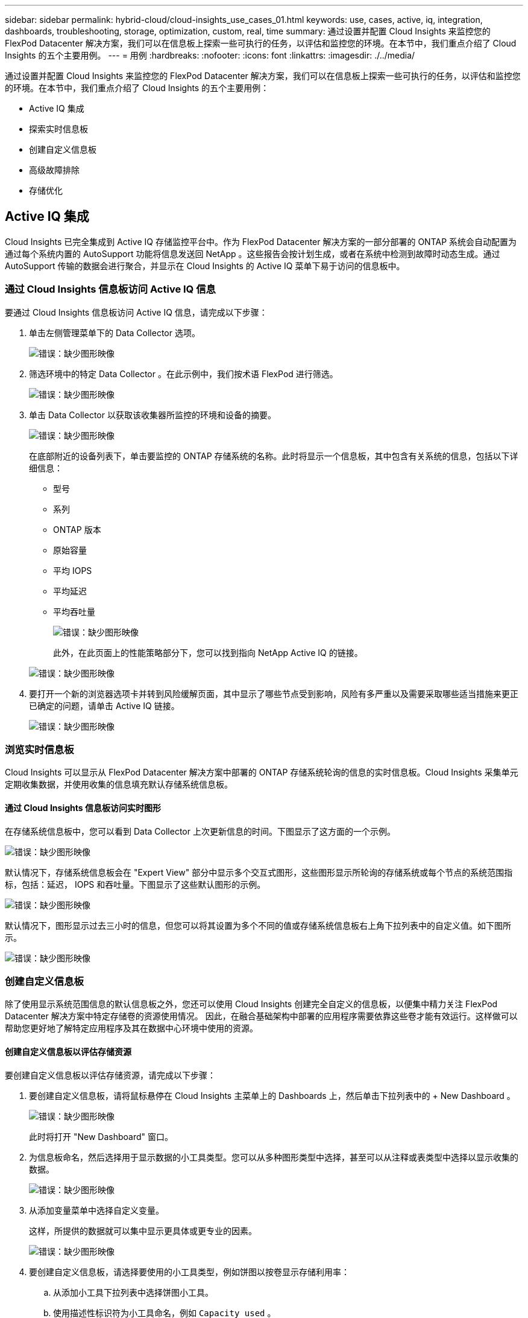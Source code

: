 ---
sidebar: sidebar 
permalink: hybrid-cloud/cloud-insights_use_cases_01.html 
keywords: use, cases, active, iq, integration, dashboards, troubleshooting, storage, optimization, custom, real, time 
summary: 通过设置并配置 Cloud Insights 来监控您的 FlexPod Datacenter 解决方案，我们可以在信息板上探索一些可执行的任务，以评估和监控您的环境。在本节中，我们重点介绍了 Cloud Insights 的五个主要用例。 
---
= 用例
:hardbreaks:
:nofooter: 
:icons: font
:linkattrs: 
:imagesdir: ./../media/


通过设置并配置 Cloud Insights 来监控您的 FlexPod Datacenter 解决方案，我们可以在信息板上探索一些可执行的任务，以评估和监控您的环境。在本节中，我们重点介绍了 Cloud Insights 的五个主要用例：

* Active IQ 集成
* 探索实时信息板
* 创建自定义信息板
* 高级故障排除
* 存储优化




== Active IQ 集成

Cloud Insights 已完全集成到 Active IQ 存储监控平台中。作为 FlexPod Datacenter 解决方案的一部分部署的 ONTAP 系统会自动配置为通过每个系统内置的 AutoSupport 功能将信息发送回 NetApp 。这些报告会按计划生成，或者在系统中检测到故障时动态生成。通过 AutoSupport 传输的数据会进行聚合，并显示在 Cloud Insights 的 Active IQ 菜单下易于访问的信息板中。



=== 通过 Cloud Insights 信息板访问 Active IQ 信息

要通过 Cloud Insights 信息板访问 Active IQ 信息，请完成以下步骤：

. 单击左侧管理菜单下的 Data Collector 选项。
+
image:cloud-insights_image13.png["错误：缺少图形映像"]

. 筛选环境中的特定 Data Collector 。在此示例中，我们按术语 FlexPod 进行筛选。
+
image:cloud-insights_image23.png["错误：缺少图形映像"]

. 单击 Data Collector 以获取该收集器所监控的环境和设备的摘要。
+
image:cloud-insights_image24.png["错误：缺少图形映像"]

+
在底部附近的设备列表下，单击要监控的 ONTAP 存储系统的名称。此时将显示一个信息板，其中包含有关系统的信息，包括以下详细信息：

+
** 型号
** 系列
** ONTAP 版本
** 原始容量
** 平均 IOPS
** 平均延迟
** 平均吞吐量
+
image:cloud-insights_image25.png["错误：缺少图形映像"]

+
此外，在此页面上的性能策略部分下，您可以找到指向 NetApp Active IQ 的链接。

+
image:cloud-insights_image26.png["错误：缺少图形映像"]



. 要打开一个新的浏览器选项卡并转到风险缓解页面，其中显示了哪些节点受到影响，风险有多严重以及需要采取哪些适当措施来更正已确定的问题，请单击 Active IQ 链接。
+
image:cloud-insights_image27.png["错误：缺少图形映像"]





=== 浏览实时信息板

Cloud Insights 可以显示从 FlexPod Datacenter 解决方案中部署的 ONTAP 存储系统轮询的信息的实时信息板。Cloud Insights 采集单元定期收集数据，并使用收集的信息填充默认存储系统信息板。



==== 通过 Cloud Insights 信息板访问实时图形

在存储系统信息板中，您可以看到 Data Collector 上次更新信息的时间。下图显示了这方面的一个示例。

image:cloud-insights_image28.png["错误：缺少图形映像"]

默认情况下，存储系统信息板会在 "Expert View" 部分中显示多个交互式图形，这些图形显示所轮询的存储系统或每个节点的系统范围指标，包括：延迟， IOPS 和吞吐量。下图显示了这些默认图形的示例。

image:cloud-insights_image29.png["错误：缺少图形映像"]

默认情况下，图形显示过去三小时的信息，但您可以将其设置为多个不同的值或存储系统信息板右上角下拉列表中的自定义值。如下图所示。

image:cloud-insights_image30.png["错误：缺少图形映像"]



=== 创建自定义信息板

除了使用显示系统范围信息的默认信息板之外，您还可以使用 Cloud Insights 创建完全自定义的信息板，以便集中精力关注 FlexPod Datacenter 解决方案中特定存储卷的资源使用情况。 因此，在融合基础架构中部署的应用程序需要依靠这些卷才能有效运行。这样做可以帮助您更好地了解特定应用程序及其在数据中心环境中使用的资源。



==== 创建自定义信息板以评估存储资源

要创建自定义信息板以评估存储资源，请完成以下步骤：

. 要创建自定义信息板，请将鼠标悬停在 Cloud Insights 主菜单上的 Dashboards 上，然后单击下拉列表中的 + New Dashboard 。
+
image:cloud-insights_image31.png["错误：缺少图形映像"]

+
此时将打开 "New Dashboard" 窗口。

. 为信息板命名，然后选择用于显示数据的小工具类型。您可以从多种图形类型中选择，甚至可以从注释或表类型中选择以显示收集的数据。
+
image:cloud-insights_image32.png["错误：缺少图形映像"]

. 从添加变量菜单中选择自定义变量。
+
这样，所提供的数据就可以集中显示更具体或更专业的因素。

+
image:cloud-insights_image33.png["错误：缺少图形映像"]

. 要创建自定义信息板，请选择要使用的小工具类型，例如饼图以按卷显示存储利用率：
+
.. 从添加小工具下拉列表中选择饼图小工具。
.. 使用描述性标识符为小工具命名，例如 `Capacity used` 。
.. 选择要显示的对象。例如，您可以按关键字卷搜索并选择 `volume.performance.capacity.used` 。
.. 要按存储系统进行筛选，请使用筛选器并在 FlexPod Datacenter 解决方案中键入存储系统的名称。
.. 自定义要显示的信息。默认情况下，此选项将显示 ONTAP 数据卷并列出排名前 10 位的卷。
.. 要保存自定义信息板，请单击 Save 。
+
image:cloud-insights_image34.png["错误：缺少图形映像"]

+
保存自定义小工具后，浏览器将返回到 " 新建信息板 " 页面，在此页面中显示新创建的小工具，并允许执行交互操作，例如修改数据轮询期。

+
image:cloud-insights_image35.png["错误：缺少图形映像"]







=== 高级故障排除

Cloud Insights 支持将高级故障排除方法应用于 FlexPod 数据中心融合基础架构中的任何存储环境。使用上述每个功能的组件： Active IQ 集成，具有实时统计信息的默认信息板以及自定义信息板，可以尽早检测到可能出现的问题并快速解决。使用 Active IQ 中的风险列表，客户可以找到报告的可能导致问题描述的配置错误，或者发现已报告的错误以及可对其进行补救的代码修补版本。通过观察 Cloud Insights 主页上的实时信息板，可以帮助您发现系统性能模式，这种模式可能是问题呈上升趋势的早期指标，并有助于迅速解决问题。最后，客户可以创建自定义信息板，从而可以专注于其基础架构中最重要的资产，并直接监控这些资产，以确保满足其业务连续性目标。



=== 存储优化

除了故障排除之外，还可以使用 Cloud Insights 收集的数据来优化部署在 FlexPod 数据中心融合基础架构解决方案中的 ONTAP 存储系统。如果某个卷的延迟较高，可能是因为多个具有高性能需求的 VM 共享同一个数据存储库，则此信息将显示在 Cloud Insights 信息板上。利用这些信息，存储管理员可以选择将一个或多个 VM 迁移到其他卷，在聚合层之间或 ONTAP 存储系统中的节点之间迁移存储卷，从而实现性能优化的环境。从 Active IQ 与 Cloud Insights 集成中收集的信息可以突出显示导致性能低于预期的配置问题，并提供建议的更正操作，如果实施，可以修复任何问题，并确保存储系统经过优化。

